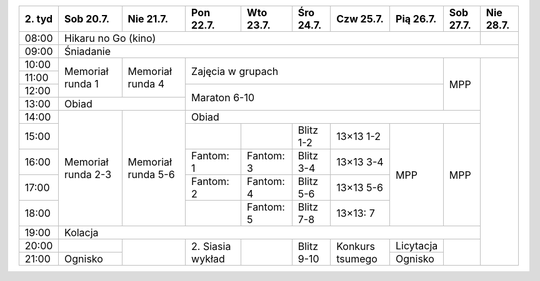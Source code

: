 +---------+------------+------------+------------+------------+------------+------------+------------+------------+------------+
| 2\. tyd | Sob 20.7.  | Nie 21.7.  | Pon 22.7.  | Wto 23.7.  | Śro 24.7.  | Czw 25.7.  | Pią 26.7.  | Sob 27.7.  | Nie 28.7.  |
+=========+============+============+============+============+============+============+============+============+============+
| 08:00   | Hikaru no Go (kino)                                                                                   |            |
+---------+------------+------------+------------+------------+------------+------------+------------+------------+------------+
| 09:00   | Śniadanie                                                                                                          |
+---------+------------+------------+------------+------------+------------+------------+------------+------------+------------+
| 10:00   |            |            |                                                                |            |            |
+---------+  Memoriał  +  Memoriał  +    Zajęcia w grupach                                           +            +            +
| 11:00   |  runda 1   |  runda 4   |                                                                |            |            |
+---------+            +            +------------+------------+------------+------------+------------+    MPP     +            +
| 12:00   |            |            |                                                                |            |            |
+---------+------------+------------+    Maraton 6-10                                                +            +            +
| 13:00   | Obiad                   |                                                                |            |            |
+---------+------------+------------+------------+------------+------------+------------+------------+------------+            +
| 14:00   |            |            | Obiad                                                                       |            |
+---------+            +            +------------+------------+------------+------------+------------+------------+            +
| 15:00   | Memoriał   | Memoriał   |            |            | Blitz 1-2  | 13×13 1-2  |            |            |            |
+---------+ runda 2-3  + runda 5-6  +------------+------------+------------+------------+            +            +            +
| 16:00   |            |            | Fantom: 1  | Fantom: 3  | Blitz 3-4  | 13×13 3-4  |            |            |            |
+---------+            +            +------------+------------+------------+------------+    MPP     +    MPP     +            +
| 17:00   |            |            | Fantom: 2  | Fantom: 4  | Blitz 5-6  | 13×13 5-6  |            |            |            |
+---------+            +            +------------+------------+------------+------------+            +            +            +
| 18:00   |            |            |            | Fantom: 5  | Blitz 7-8  | 13×13: 7   |            |            |            |
+---------+------------+------------+------------+------------+------------+------------+------------+------------+            +
| 19:00   | Kolacja                                                                                               |            |
+---------+------------+------------+------------+------------+------------+------------+------------+------------+            +
| 20:00   |            |            | 2\. Siasia |            | Blitz 9-10 |  Konkurs   | Licytacja  |            |            |
+---------+------------+            + wykład     +            +            +  tsumego   +------------+            +            +
| 21:00   | Ognisko    |            |            |            |            |            | Ognisko    |            |            |
+---------+------------+------------+------------+------------+------------+------------+------------+------------+------------+
